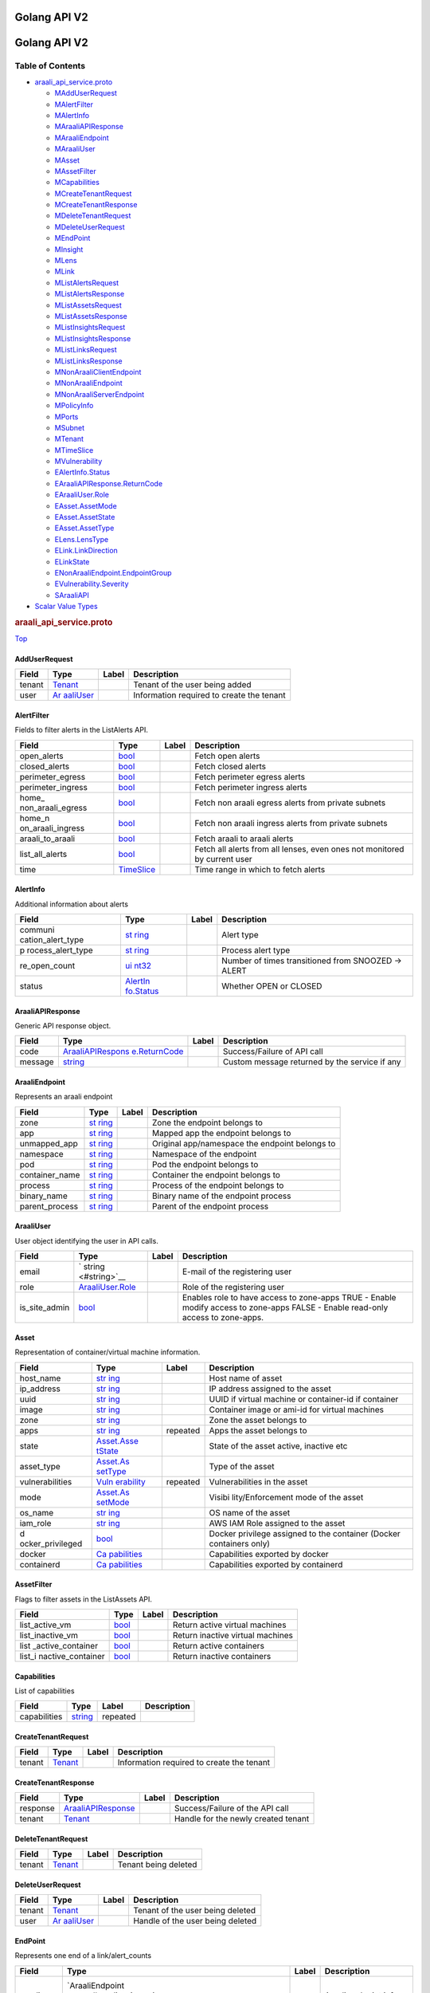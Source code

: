 Golang API V2
=============

.. _title:

Golang API V2
=============

Table of Contents
-----------------

.. container::
   :name: toc-container

   -  `araali_api_service.proto <#araali_api_service.proto>`__

      -  `MAddUserRequest <#araali_api_service.AddUserRequest>`__
      -  `MAlertFilter <#araali_api_service.AlertFilter>`__
      -  `MAlertInfo <#araali_api_service.AlertInfo>`__
      -  `MAraaliAPIResponse <#araali_api_service.AraaliAPIResponse>`__
      -  `MAraaliEndpoint <#araali_api_service.AraaliEndpoint>`__
      -  `MAraaliUser <#araali_api_service.AraaliUser>`__
      -  `MAsset <#araali_api_service.Asset>`__
      -  `MAssetFilter <#araali_api_service.AssetFilter>`__
      -  `MCapabilities <#araali_api_service.Capabilities>`__
      -  `MCreateTenantRequest <#araali_api_service.CreateTenantRequest>`__
      -  `MCreateTenantResponse <#araali_api_service.CreateTenantResponse>`__
      -  `MDeleteTenantRequest <#araali_api_service.DeleteTenantRequest>`__
      -  `MDeleteUserRequest <#araali_api_service.DeleteUserRequest>`__
      -  `MEndPoint <#araali_api_service.EndPoint>`__
      -  `MInsight <#araali_api_service.Insight>`__
      -  `MLens <#araali_api_service.Lens>`__
      -  `MLink <#araali_api_service.Link>`__
      -  `MListAlertsRequest <#araali_api_service.ListAlertsRequest>`__
      -  `MListAlertsResponse <#araali_api_service.ListAlertsResponse>`__
      -  `MListAssetsRequest <#araali_api_service.ListAssetsRequest>`__
      -  `MListAssetsResponse <#araali_api_service.ListAssetsResponse>`__
      -  `MListInsightsRequest <#araali_api_service.ListInsightsRequest>`__
      -  `MListInsightsResponse <#araali_api_service.ListInsightsResponse>`__
      -  `MListLinksRequest <#araali_api_service.ListLinksRequest>`__
      -  `MListLinksResponse <#araali_api_service.ListLinksResponse>`__
      -  `MNonAraaliClientEndpoint <#araali_api_service.NonAraaliClientEndpoint>`__
      -  `MNonAraaliEndpoint <#araali_api_service.NonAraaliEndpoint>`__
      -  `MNonAraaliServerEndpoint <#araali_api_service.NonAraaliServerEndpoint>`__
      -  `MPolicyInfo <#araali_api_service.PolicyInfo>`__
      -  `MPorts <#araali_api_service.Ports>`__
      -  `MSubnet <#araali_api_service.Subnet>`__
      -  `MTenant <#araali_api_service.Tenant>`__
      -  `MTimeSlice <#araali_api_service.TimeSlice>`__
      -  `MVulnerability <#araali_api_service.Vulnerability>`__
      -  `EAlertInfo.Status <#araali_api_service.AlertInfo.Status>`__
      -  `EAraaliAPIResponse.ReturnCode <#araali_api_service.AraaliAPIResponse.ReturnCode>`__
      -  `EAraaliUser.Role <#araali_api_service.AraaliUser.Role>`__
      -  `EAsset.AssetMode <#araali_api_service.Asset.AssetMode>`__
      -  `EAsset.AssetState <#araali_api_service.Asset.AssetState>`__
      -  `EAsset.AssetType <#araali_api_service.Asset.AssetType>`__
      -  `ELens.LensType <#araali_api_service.Lens.LensType>`__
      -  `ELink.LinkDirection <#araali_api_service.Link.LinkDirection>`__
      -  `ELinkState <#araali_api_service.LinkState>`__
      -  `ENonAraaliEndpoint.EndpointGroup <#araali_api_service.NonAraaliEndpoint.EndpointGroup>`__
      -  `EVulnerability.Severity <#araali_api_service.Vulnerability.Severity>`__
      -  `SAraaliAPI <#araali_api_service.AraaliAPI>`__

   -  `Scalar Value Types <#scalar-value-types>`__

.. container:: file-heading

   .. rubric:: araali_api_service.proto
      :name: araali_api_service.proto

   `Top <#title>`__

.. _araali_api_service.AddUserRequest:

AddUserRequest
~~~~~~~~~~~~~~

+--------+------------------------+-------+------------------------+
| Field  | Type                   | Label | Description            |
+========+========================+=======+========================+
| tenant | `Tenant <#araali_      |       | Tenant of the user     |
|        | api_service.Tenant>`__ |       | being added            |
+--------+------------------------+-------+------------------------+
| user   | `Ar                    |       | Information required   |
|        | aaliUser <#araali_api_ |       | to create the tenant   |
|        | service.AraaliUser>`__ |       |                        |
+--------+------------------------+-------+------------------------+

.. _araali_api_service.AlertFilter:

AlertFilter
~~~~~~~~~~~

Fields to filter alerts in the ListAlerts API.

+-------------------+-------------------+-------+-------------------+
| Field             | Type              | Label | Description       |
+===================+===================+=======+===================+
| open_alerts       | `bool <#bool>`__  |       | Fetch open alerts |
+-------------------+-------------------+-------+-------------------+
| closed_alerts     | `bool <#bool>`__  |       | Fetch closed      |
|                   |                   |       | alerts            |
+-------------------+-------------------+-------+-------------------+
| perimeter_egress  | `bool <#bool>`__  |       | Fetch perimeter   |
|                   |                   |       | egress alerts     |
+-------------------+-------------------+-------+-------------------+
| perimeter_ingress | `bool <#bool>`__  |       | Fetch perimeter   |
|                   |                   |       | ingress alerts    |
+-------------------+-------------------+-------+-------------------+
| home_             | `bool <#bool>`__  |       | Fetch non araali  |
| non_araali_egress |                   |       | egress alerts     |
|                   |                   |       | from private      |
|                   |                   |       | subnets           |
+-------------------+-------------------+-------+-------------------+
| home_n            | `bool <#bool>`__  |       | Fetch non araali  |
| on_araali_ingress |                   |       | ingress alerts    |
|                   |                   |       | from private      |
|                   |                   |       | subnets           |
+-------------------+-------------------+-------+-------------------+
| araali_to_araali  | `bool <#bool>`__  |       | Fetch araali to   |
|                   |                   |       | araali alerts     |
+-------------------+-------------------+-------+-------------------+
| list_all_alerts   | `bool <#bool>`__  |       | Fetch all alerts  |
|                   |                   |       | from all lenses,  |
|                   |                   |       | even ones not     |
|                   |                   |       | monitored by      |
|                   |                   |       | current user      |
+-------------------+-------------------+-------+-------------------+
| time              | `TimeSlice        |       | Time range in     |
|                   | <#araali_api_serv |       | which to fetch    |
|                   | ice.TimeSlice>`__ |       | alerts            |
+-------------------+-------------------+-------+-------------------+

.. _araali_api_service.AlertInfo:

AlertInfo
~~~~~~~~~

Additional information about alerts

+-------------------+-------------------+-------+-------------------+
| Field             | Type              | Label | Description       |
+===================+===================+=======+===================+
| communi           | `st               |       | Alert type        |
| cation_alert_type | ring <#string>`__ |       |                   |
+-------------------+-------------------+-------+-------------------+
| p                 | `st               |       | Process alert     |
| rocess_alert_type | ring <#string>`__ |       | type              |
+-------------------+-------------------+-------+-------------------+
| re_open_count     | `ui               |       | Number of times   |
|                   | nt32 <#uint32>`__ |       | transitioned from |
|                   |                   |       | SNOOZED -> ALERT  |
+-------------------+-------------------+-------+-------------------+
| status            | `AlertIn          |       | Whether OPEN or   |
|                   | fo.Status <#araal |       | CLOSED            |
|                   | i_api_service.Ale |       |                   |
|                   | rtInfo.Status>`__ |       |                   |
+-------------------+-------------------+-------+-------------------+

.. _araali_api_service.AraaliAPIResponse:

AraaliAPIResponse
~~~~~~~~~~~~~~~~~

Generic API response object.

+---------+------------------------+-------+------------------------+
| Field   | Type                   | Label | Description            |
+=========+========================+=======+========================+
| code    | `AraaliAPIRespons      |       | Success/Failure of API |
|         | e.ReturnCode <#araali_ |       | call                   |
|         | api_service.AraaliAPIR |       |                        |
|         | esponse.ReturnCode>`__ |       |                        |
+---------+------------------------+-------+------------------------+
| message | `string <#string>`__   |       | Custom message         |
|         |                        |       | returned by the        |
|         |                        |       | service if any         |
+---------+------------------------+-------+------------------------+

.. _araali_api_service.AraaliEndpoint:

AraaliEndpoint
~~~~~~~~~~~~~~

Represents an araali endpoint

+----------------+-------------------+-------+-------------------+
| Field          | Type              | Label | Description       |
+================+===================+=======+===================+
| zone           | `st               |       | Zone the endpoint |
|                | ring <#string>`__ |       | belongs to        |
+----------------+-------------------+-------+-------------------+
| app            | `st               |       | Mapped app the    |
|                | ring <#string>`__ |       | endpoint belongs  |
|                |                   |       | to                |
+----------------+-------------------+-------+-------------------+
| unmapped_app   | `st               |       | Original          |
|                | ring <#string>`__ |       | app/namespace the |
|                |                   |       | endpoint belongs  |
|                |                   |       | to                |
+----------------+-------------------+-------+-------------------+
| namespace      | `st               |       | Namespace of the  |
|                | ring <#string>`__ |       | endpoint          |
+----------------+-------------------+-------+-------------------+
| pod            | `st               |       | Pod the endpoint  |
|                | ring <#string>`__ |       | belongs to        |
+----------------+-------------------+-------+-------------------+
| container_name | `st               |       | Container the     |
|                | ring <#string>`__ |       | endpoint belongs  |
|                |                   |       | to                |
+----------------+-------------------+-------+-------------------+
| process        | `st               |       | Process of the    |
|                | ring <#string>`__ |       | endpoint belongs  |
|                |                   |       | to                |
+----------------+-------------------+-------+-------------------+
| binary_name    | `st               |       | Binary name of    |
|                | ring <#string>`__ |       | the endpoint      |
|                |                   |       | process           |
+----------------+-------------------+-------+-------------------+
| parent_process | `st               |       | Parent of the     |
|                | ring <#string>`__ |       | endpoint process  |
+----------------+-------------------+-------+-------------------+

.. _araali_api_service.AraaliUser:

AraaliUser
~~~~~~~~~~

User object identifying the user in API calls.

+---------------+---------------------+-------+---------------------+
| Field         | Type                | Label | Description         |
+===============+=====================+=======+=====================+
| email         | `                   |       | E-mail of the       |
|               | string <#string>`__ |       | registering user    |
+---------------+---------------------+-------+---------------------+
| role          | `AraaliUser.Role <# |       | Role of the         |
|               | araali_api_service. |       | registering user    |
|               | AraaliUser.Role>`__ |       |                     |
+---------------+---------------------+-------+---------------------+
| is_site_admin | `bool <#bool>`__    |       | Enables role to     |
|               |                     |       | have access to      |
|               |                     |       | zone-apps TRUE -    |
|               |                     |       | Enable modify       |
|               |                     |       | access to zone-apps |
|               |                     |       | FALSE - Enable      |
|               |                     |       | read-only access to |
|               |                     |       | zone-apps.          |
+---------------+---------------------+-------+---------------------+

.. _araali_api_service.Asset:

Asset
~~~~~

Representation of container/virtual machine information.

+------------------+------------------+----------+------------------+
| Field            | Type             | Label    | Description      |
+==================+==================+==========+==================+
| host_name        | `str             |          | Host name of     |
|                  | ing <#string>`__ |          | asset            |
+------------------+------------------+----------+------------------+
| ip_address       | `str             |          | IP address       |
|                  | ing <#string>`__ |          | assigned to the  |
|                  |                  |          | asset            |
+------------------+------------------+----------+------------------+
| uuid             | `str             |          | UUID if virtual  |
|                  | ing <#string>`__ |          | machine or       |
|                  |                  |          | container-id if  |
|                  |                  |          | container        |
+------------------+------------------+----------+------------------+
| image            | `str             |          | Container image  |
|                  | ing <#string>`__ |          | or ami-id for    |
|                  |                  |          | virtual machines |
+------------------+------------------+----------+------------------+
| zone             | `str             |          | Zone the asset   |
|                  | ing <#string>`__ |          | belongs to       |
+------------------+------------------+----------+------------------+
| apps             | `str             | repeated | Apps the asset   |
|                  | ing <#string>`__ |          | belongs to       |
+------------------+------------------+----------+------------------+
| state            | `Asset.Asse      |          | State of the     |
|                  | tState <#araali_ |          | asset active,    |
|                  | api_service.Asse |          | inactive etc     |
|                  | t.AssetState>`__ |          |                  |
+------------------+------------------+----------+------------------+
| asset_type       | `Asset.As        |          | Type of the      |
|                  | setType <#araali |          | asset            |
|                  | _api_service.Ass |          |                  |
|                  | et.AssetType>`__ |          |                  |
+------------------+------------------+----------+------------------+
| vulnerabilities  | `Vuln            | repeated | Vulnerabilities  |
|                  | erability <#araa |          | in the asset     |
|                  | li_api_service.V |          |                  |
|                  | ulnerability>`__ |          |                  |
+------------------+------------------+----------+------------------+
| mode             | `Asset.As        |          | Visibi           |
|                  | setMode <#araali |          | lity/Enforcement |
|                  | _api_service.Ass |          | mode of the      |
|                  | et.AssetMode>`__ |          | asset            |
+------------------+------------------+----------+------------------+
| os_name          | `str             |          | OS name of the   |
|                  | ing <#string>`__ |          | asset            |
+------------------+------------------+----------+------------------+
| iam_role         | `str             |          | AWS IAM Role     |
|                  | ing <#string>`__ |          | assigned to the  |
|                  |                  |          | asset            |
+------------------+------------------+----------+------------------+
| d                | `bool <#bool>`__ |          | Docker privilege |
| ocker_privileged |                  |          | assigned to the  |
|                  |                  |          | container        |
|                  |                  |          | (Docker          |
|                  |                  |          | containers only) |
+------------------+------------------+----------+------------------+
| docker           | `Ca              |          | Capabilities     |
|                  | pabilities <#ara |          | exported by      |
|                  | ali_api_service. |          | docker           |
|                  | Capabilities>`__ |          |                  |
+------------------+------------------+----------+------------------+
| containerd       | `Ca              |          | Capabilities     |
|                  | pabilities <#ara |          | exported by      |
|                  | ali_api_service. |          | containerd       |
|                  | Capabilities>`__ |          |                  |
+------------------+------------------+----------+------------------+

.. _araali_api_service.AssetFilter:

AssetFilter
~~~~~~~~~~~

Flags to filter assets in the ListAssets API.

+-------------------+------------------+-------+-------------------+
| Field             | Type             | Label | Description       |
+===================+==================+=======+===================+
| list_active_vm    | `bool <#bool>`__ |       | Return active     |
|                   |                  |       | virtual machines  |
+-------------------+------------------+-------+-------------------+
| list_inactive_vm  | `bool <#bool>`__ |       | Return inactive   |
|                   |                  |       | virtual machines  |
+-------------------+------------------+-------+-------------------+
| list              | `bool <#bool>`__ |       | Return active     |
| _active_container |                  |       | containers        |
+-------------------+------------------+-------+-------------------+
| list_i            | `bool <#bool>`__ |       | Return inactive   |
| nactive_container |                  |       | containers        |
+-------------------+------------------+-------+-------------------+

.. _araali_api_service.Capabilities:

Capabilities
~~~~~~~~~~~~

List of capabilities

============ ==================== ======== ===========
Field        Type                 Label    Description
============ ==================== ======== ===========
capabilities `string <#string>`__ repeated 
============ ==================== ======== ===========

.. _araali_api_service.CreateTenantRequest:

CreateTenantRequest
~~~~~~~~~~~~~~~~~~~

+--------+------------------------+-------+------------------------+
| Field  | Type                   | Label | Description            |
+========+========================+=======+========================+
| tenant | `Tenant <#araali_      |       | Information required   |
|        | api_service.Tenant>`__ |       | to create the tenant   |
+--------+------------------------+-------+------------------------+

.. _araali_api_service.CreateTenantResponse:

CreateTenantResponse
~~~~~~~~~~~~~~~~~~~~

+----------+-----------------------+-------+-----------------------+
| Field    | Type                  | Label | Description           |
+==========+=======================+=======+=======================+
| response | `AraaliAPIResponse    |       | Success/Failure of    |
|          | <#araali_api_service. |       | the API call          |
|          | AraaliAPIResponse>`__ |       |                       |
+----------+-----------------------+-------+-----------------------+
| tenant   | `Tenant <#araali_a    |       | Handle for the newly  |
|          | pi_service.Tenant>`__ |       | created tenant        |
+----------+-----------------------+-------+-----------------------+

.. _araali_api_service.DeleteTenantRequest:

DeleteTenantRequest
~~~~~~~~~~~~~~~~~~~

+--------+-----------------------------------------+-------+----------------------+
| Field  | Type                                    | Label | Description          |
+========+=========================================+=======+======================+
| tenant | `Tenant <#araali_api_service.Tenant>`__ |       | Tenant being deleted |
+--------+-----------------------------------------+-------+----------------------+

.. _araali_api_service.DeleteUserRequest:

DeleteUserRequest
~~~~~~~~~~~~~~~~~

+--------+------------------------+-------+------------------------+
| Field  | Type                   | Label | Description            |
+========+========================+=======+========================+
| tenant | `Tenant <#araali_      |       | Tenant of the user     |
|        | api_service.Tenant>`__ |       | being deleted          |
+--------+------------------------+-------+------------------------+
| user   | `Ar                    |       | Handle of the user     |
|        | aaliUser <#araali_api_ |       | being deleted          |
|        | service.AraaliUser>`__ |       |                        |
+--------+------------------------+-------+------------------------+

.. _araali_api_service.EndPoint:

EndPoint
~~~~~~~~

Represents one end of a link/alert_counts

+------------+----------------------+-------+----------------------+
| Field      | Type                 | Label | Description          |
+============+======================+=======+======================+
| araali     | `AraaliEndpoint      |       | Araali endpoint info |
|            |  <#araali_api_servic |       |                      |
|            | e.AraaliEndpoint>`__ |       |                      |
+------------+----------------------+-------+----------------------+
| non_araali | `                    |       | Non-Araali endpoint  |
|            | NonAraaliEndpoint <# |       | info                 |
|            | araali_api_service.N |       |                      |
|            | onAraaliEndpoint>`__ |       |                      |
+------------+----------------------+-------+----------------------+

.. _araali_api_service.Insight:

Insight
~~~~~~~

Instance of the insight Representation

+--------+-----------------------+----------+-----------------------+
| Field  | Type                  | Label    | Description           |
+========+=======================+==========+=======================+
| reason | `string <#string>`__  |          | The kind of insight   |
|        |                       |          | captured              |
+--------+-----------------------+----------+-----------------------+
| url    | `string <#string>`__  |          | The URL to view the   |
|        |                       |          | insights              |
+--------+-----------------------+----------+-----------------------+
| count  | `uint32 <#uint32>`__  |          | Number of insights    |
+--------+-----------------------+----------+-----------------------+
| lens   | `Lens <#araali        | repeated | The zone/app the      |
|        | _api_service.Lens>`__ |          | insights belong to    |
+--------+-----------------------+----------+-----------------------+

.. _araali_api_service.Lens:

Lens
~~~~

Drilled down entity/lens

+----------------+-------------------+-------+-------------------+
| Field          | Type              | Label | Description       |
+================+===================+=======+===================+
| type           | `L                |       | Lens type         |
|                | ens.LensType <#ar |       |                   |
|                | aali_api_service. |       |                   |
|                | Lens.LensType>`__ |       |                   |
+----------------+-------------------+-------+-------------------+
| zone           | `st               |       | Zone of the lens  |
|                | ring <#string>`__ |       |                   |
+----------------+-------------------+-------+-------------------+
| app            | `st               |       | App lens          |
|                | ring <#string>`__ |       |                   |
+----------------+-------------------+-------+-------------------+
| pod            | `st               |       | Pod of the lens   |
|                | ring <#string>`__ |       |                   |
+----------------+-------------------+-------+-------------------+
| container_name | `st               |       | Container of the  |
|                | ring <#string>`__ |       | lens              |
+----------------+-------------------+-------+-------------------+
| process        | `st               |       | Process of the    |
|                | ring <#string>`__ |       | lens              |
+----------------+-------------------+-------+-------------------+
| parent_process | `st               |       | Parent process of |
|                | ring <#string>`__ |       | the lens          |
+----------------+-------------------+-------+-------------------+
| binary_name    | `st               |       | Binary name of    |
|                | ring <#string>`__ |       | the lens          |
+----------------+-------------------+-------+-------------------+
| service        | `st               |       | Service lens      |
|                | ring <#string>`__ |       |                   |
+----------------+-------------------+-------+-------------------+

.. _araali_api_service.Link:

Link
~~~~

Represents an alert or policy link

+-------------+----------------------+-------+----------------------+
| Field       | Type                 | Label | Description          |
+=============+======================+=======+======================+
| client      | `En                  |       | Client endpoint      |
|             | dPoint <#araali_api_ |       |                      |
|             | service.EndPoint>`__ |       |                      |
+-------------+----------------------+-------+----------------------+
| server      | `En                  |       | Server endpoint      |
|             | dPoint <#araali_api_ |       |                      |
|             | service.EndPoint>`__ |       |                      |
+-------------+----------------------+-------+----------------------+
| direction   | `Li                  |       | Direction of         |
|             | nk.LinkDirection <#a |       | client-server link   |
|             | raali_api_service.Li |       |                      |
|             | nk.LinkDirection>`__ |       |                      |
+-------------+----------------------+-------+----------------------+
| timestamp   | `google.protobuf.T   |       | Timestamp when link  |
|             | imestamp <#google.pr |       | was discovered       |
|             | otobuf.Timestamp>`__ |       |                      |
+-------------+----------------------+-------+----------------------+
| unique_id   | `string <#string>`__ |       | Unique handle to the |
|             |                      |       | link                 |
+-------------+----------------------+-------+----------------------+
| state       | `Link                |       | State of the link    |
|             | State <#araali_api_s |       | alert,               |
|             | ervice.LinkState>`__ |       | active/snoozed etc   |
+-------------+----------------------+-------+----------------------+
| ports       | `Ports <#araali_a    |       | Aggregated           |
|             | pi_service.Ports>`__ |       | active/inactive      |
|             |                      |       | ports                |
+-------------+----------------------+-------+----------------------+
| alert_info  | `Aler                |       | Additional           |
|             | tInfo <#araali_api_s |       | information for      |
|             | ervice.AlertInfo>`__ |       | alerts               |
+-------------+----------------------+-------+----------------------+
| policy_info | `Policy              |       | Additional           |
|             | Info <#araali_api_se |       | information for      |
|             | rvice.PolicyInfo>`__ |       | policy links         |
+-------------+----------------------+-------+----------------------+

.. _araali_api_service.ListAlertsRequest:

ListAlertsRequest
~~~~~~~~~~~~~~~~~

Request for alerts received by tenant

+--------------+---------------------+-------+---------------------+
| Field        | Type                | Label | Description         |
+==============+=====================+=======+=====================+
| tenant       | `                   |       | Handle to tenant    |
|              | Tenant <#araali_api |       |                     |
|              | _service.Tenant>`__ |       |                     |
+--------------+---------------------+-------+---------------------+
| filter       | `AlertFilte         |       | Filter responses    |
|              | r <#araali_api_serv |       |                     |
|              | ice.AlertFilter>`__ |       |                     |
+--------------+---------------------+-------+---------------------+
| count        | `int32 <#int32>`__  |       | Number of alerts to |
|              |                     |       | be returned each    |
|              |                     |       | API call            |
+--------------+---------------------+-------+---------------------+
| paging_token | `                   |       | Token to be sent in |
|              | string <#string>`__ |       | the next API call   |
|              |                     |       | to retrieve the     |
|              |                     |       | next set of alerts  |
|              |                     |       | (paging)            |
+--------------+---------------------+-------+---------------------+

.. _araali_api_service.ListAlertsResponse:

ListAlertsResponse
~~~~~~~~~~~~~~~~~~

+--------------+--------------------+----------+--------------------+
| Field        | Type               | Label    | Description        |
+==============+====================+==========+====================+
| response     | `Araali            |          | ListAsset API call |
|              | APIResponse <#araa |          | response           |
|              | li_api_service.Ara |          |                    |
|              | aliAPIResponse>`__ |          |                    |
+--------------+--------------------+----------+--------------------+
| links        | `Link <#araali_ap  | repeated | List of alerts     |
|              | i_service.Link>`__ |          |                    |
+--------------+--------------------+----------+--------------------+
| paging_token | `s                 |          | Token to be passed |
|              | tring <#string>`__ |          | to the next API    |
|              |                    |          | call (indicating   |
|              |                    |          | there are more     |
|              |                    |          | alerts to be       |
|              |                    |          | retrieved)         |
+--------------+--------------------+----------+--------------------+

.. _araali_api_service.ListAssetsRequest:

ListAssetsRequest
~~~~~~~~~~~~~~~~~

Request for the list of assets (virtual machines/containers) in a
tenant.

+--------+------------------------+-------+------------------------+
| Field  | Type                   | Label | Description            |
+========+========================+=======+========================+
| tenant | `Tenant <#araali_      |       | Handle of the tenant   |
|        | api_service.Tenant>`__ |       |                        |
+--------+------------------------+-------+------------------------+
| zone   | `string <#string>`__   |       | Zone from which to     |
|        |                        |       | return assets          |
+--------+------------------------+-------+------------------------+
| app    | `string <#string>`__   |       | App/Namespace from     |
|        |                        |       | which to return assets |
+--------+------------------------+-------+------------------------+
| time   | `                      |       | Start/End time range   |
|        | TimeSlice <#araali_api |       | from which to return   |
|        | _service.TimeSlice>`__ |       | assets                 |
+--------+------------------------+-------+------------------------+
| filter | `Asse                  |       | Filter assets based on |
|        | tFilter <#araali_api_s |       | type and               |
|        | ervice.AssetFilter>`__ |       | active/inactive        |
+--------+------------------------+-------+------------------------+

.. _araali_api_service.ListAssetsResponse:

ListAssetsResponse
~~~~~~~~~~~~~~~~~~

+----------+----------------------+----------+----------------------+
| Field    | Type                 | Label    | Description          |
+==========+======================+==========+======================+
| response | `                    |          | ListAsset API call   |
|          | AraaliAPIResponse <# |          | response             |
|          | araali_api_service.A |          |                      |
|          | raaliAPIResponse>`__ |          |                      |
+----------+----------------------+----------+----------------------+
| assets   | `Asset <#araali_a    | repeated | List of assets       |
|          | pi_service.Asset>`__ |          |                      |
+----------+----------------------+----------+----------------------+

.. _araali_api_service.ListInsightsRequest:

ListInsightsRequest
~~~~~~~~~~~~~~~~~~~

+--------+------------------------+-------+------------------------+
| Field  | Type                   | Label | Description            |
+========+========================+=======+========================+
| tenant | `Tenant <#araali_      |       | Handle of tenant       |
|        | api_service.Tenant>`__ |       |                        |
+--------+------------------------+-------+------------------------+
| zone   | `string <#string>`__   |       | Zone where insights    |
|        |                        |       | are requested          |
+--------+------------------------+-------+------------------------+

.. _araali_api_service.ListInsightsResponse:

ListInsightsResponse
~~~~~~~~~~~~~~~~~~~~

+----------+----------------------+----------+----------------------+
| Field    | Type                 | Label    | Description          |
+==========+======================+==========+======================+
| response | `                    |          | ListInsights API     |
|          | AraaliAPIResponse <# |          | call response        |
|          | araali_api_service.A |          |                      |
|          | raaliAPIResponse>`__ |          |                      |
+----------+----------------------+----------+----------------------+
| insights | `                    | repeated | List of insights     |
|          | Insight <#araali_api |          |                      |
|          | _service.Insight>`__ |          |                      |
+----------+----------------------+----------+----------------------+

.. _araali_api_service.ListLinksRequest:

ListLinksRequest
~~~~~~~~~~~~~~~~

+---------+------------------------+-------+------------------------+
| Field   | Type                   | Label | Description            |
+=========+========================+=======+========================+
| tenant  | `Tenant <#araali_      |       | Handle for the tenant  |
|         | api_service.Tenant>`__ |       |                        |
+---------+------------------------+-------+------------------------+
| zone    | `string <#string>`__   |       | Zone for the request   |
+---------+------------------------+-------+------------------------+
| app     | `string <#string>`__   |       | App for the request    |
+---------+------------------------+-------+------------------------+
| service | `string <#string>`__   |       | Required when zone and |
|         |                        |       | app are not specified. |
|         |                        |       | Must be in form of     |
|         |                        |       | ip:port or fqdn:port   |
+---------+------------------------+-------+------------------------+
| time    | `                      |       | Time range for the     |
|         | TimeSlice <#araali_api |       | list links request     |
|         | _service.TimeSlice>`__ |       |                        |
+---------+------------------------+-------+------------------------+

.. _araali_api_service.ListLinksResponse:

ListLinksResponse
~~~~~~~~~~~~~~~~~

+----------+----------------------+----------+----------------------+
| Field    | Type                 | Label    | Description          |
+==========+======================+==========+======================+
| response | `                    |          | ListLinks API call   |
|          | AraaliAPIResponse <# |          | response             |
|          | araali_api_service.A |          |                      |
|          | raaliAPIResponse>`__ |          |                      |
+----------+----------------------+----------+----------------------+
| links    | `Link <#araali_      | repeated | List of links        |
|          | api_service.Link>`__ |          |                      |
+----------+----------------------+----------+----------------------+

.. _araali_api_service.NonAraaliClientEndpoint:

NonAraaliClientEndpoint
~~~~~~~~~~~~~~~~~~~~~~~

Represents a non araali client endpoint

====== ======================================= ===== =============
Field  Type                                    Label Description
====== ======================================= ===== =============
subnet `Subnet <#araali_api_service.Subnet>`__       Client subnet
====== ======================================= ===== =============

.. _araali_api_service.NonAraaliEndpoint:

NonAraaliEndpoint
~~~~~~~~~~~~~~~~~

Represents a non araali endpoint

+----------------+-------------------+-------+-------------------+
| Field          | Type              | Label | Description       |
+================+===================+=======+===================+
| client         | `NonA             |       | Non araali client |
|                | raaliClientEndpoi |       |                   |
|                | nt <#araali_api_s |       |                   |
|                | ervice.NonAraaliC |       |                   |
|                | lientEndpoint>`__ |       |                   |
+----------------+-------------------+-------+-------------------+
| server         | `NonA             |       | Non araali server |
|                | raaliServerEndpoi |       |                   |
|                | nt <#araali_api_s |       |                   |
|                | ervice.NonAraaliS |       |                   |
|                | erverEndpoint>`__ |       |                   |
+----------------+-------------------+-------+-------------------+
| endpoint_group | `Non              |       | WORLD if public   |
|                | AraaliEndpoint.En |       | subnet. HOME if   |
|                | dpointGroup <#ara |       | private subnet.   |
|                | ali_api_service.N |       |                   |
|                | onAraaliEndpoint. |       |                   |
|                | EndpointGroup>`__ |       |                   |
+----------------+-------------------+-------+-------------------+
| organization   | `st               |       | Autonomous System |
|                | ring <#string>`__ |       | Organization of   |
|                |                   |       | the IP address if |
|                |                   |       | available         |
+----------------+-------------------+-------+-------------------+

.. _araali_api_service.NonAraaliServerEndpoint:

NonAraaliServerEndpoint
~~~~~~~~~~~~~~~~~~~~~~~

Represents a non araali server endpoint

+-------------+----------------------+-------+----------------------+
| Field       | Type                 | Label | Description          |
+=============+======================+=======+======================+
| dns_pattern | `string <#string>`__ |       | DNS/FQDN of endpoint |
+-------------+----------------------+-------+----------------------+
| subnet      | `Subnet <#araali_ap  |       | Server subnet        |
|             | i_service.Subnet>`__ |       |                      |
+-------------+----------------------+-------+----------------------+
| dst_port    | `uint32 <#uint32>`__ |       | Service destination  |
|             |                      |       | port                 |
+-------------+----------------------+-------+----------------------+

.. _araali_api_service.PolicyInfo:

PolicyInfo
~~~~~~~~~~

Additional information about policy

+-------------------+-------------------+-------+-------------------+
| Field             | Type              | Label | Description       |
+===================+===================+=======+===================+
| template_name     | `st               |       | Template name     |
|                   | ring <#string>`__ |       | used to validate  |
|                   |                   |       | the link          |
+-------------------+-------------------+-------+-------------------+
| template_user     | `st               |       | User who created  |
|                   | ring <#string>`__ |       | the template to   |
|                   |                   |       | validate the link |
+-------------------+-------------------+-------+-------------------+
| p                 | `st               |       | Reason for        |
| olicy_skip_reason | ring <#string>`__ |       | skipping policy   |
|                   |                   |       | evaluation at     |
|                   |                   |       | agents when       |
|                   |                   |       | enforced          |
+-------------------+-------------------+-------+-------------------+

.. _araali_api_service.Ports:

Ports
~~~~~

+----------------+------------------+----------+------------------+
| Field          | Type             | Label    | Description      |
+================+==================+==========+==================+
| active_ports   | `uin             | repeated | Active           |
|                | t32 <#uint32>`__ |          | aggregated ports |
|                |                  |          | in the link      |
+----------------+------------------+----------+------------------+
| inactive_ports | `uin             | repeated | Inactive         |
|                | t32 <#uint32>`__ |          | aggregated ports |
|                |                  |          | in the link      |
+----------------+------------------+----------+------------------+

.. _araali_api_service.Subnet:

Subnet
~~~~~~

Represents the subnet/mask

======== ==================== ===== ==============
Field    Type                 Label Description
======== ==================== ===== ==============
subnet   `string <#string>`__       Client subnet
net_mask `uint32 <#uint32>`__       Client netmask
======== ==================== ===== ==============

.. _araali_api_service.Tenant:

Tenant
~~~~~~

Tenant object identifying the tenant in API calls.

+-------------+----------------------+-------+----------------------+
| Field       | Type                 | Label | Description          |
+=============+======================+=======+======================+
| id          | `string <#string>`__ |       | Id of the tenant     |
+-------------+----------------------+-------+----------------------+
| admin_email | `string <#string>`__ |       | Admin e-mail of the  |
|             |                      |       | tenant. Also adds an |
|             |                      |       | ADMIN role user in   |
|             |                      |       | this tenant.         |
+-------------+----------------------+-------+----------------------+

.. _araali_api_service.TimeSlice:

TimeSlice
~~~~~~~~~

Object for specifying start and end time in varous API calls.

+------------+----------------------+-------+----------------------+
| Field      | Type                 | Label | Description          |
+============+======================+=======+======================+
| start_time | `google.protobuf.T   |       | Start time to fetch  |
|            | imestamp <#google.pr |       | from. Specify 0 to   |
|            | otobuf.Timestamp>`__ |       | indicate beginning   |
|            |                      |       | of time              |
+------------+----------------------+-------+----------------------+
| end_time   | `google.protobuf.T   |       | End time to fetch up |
|            | imestamp <#google.pr |       | to                   |
|            | otobuf.Timestamp>`__ |       |                      |
+------------+----------------------+-------+----------------------+

.. _araali_api_service.Vulnerability:

Vulnerability
~~~~~~~~~~~~~

Captures an instance of vulnerability package name, cve info etc

+--------------+--------------------+----------+--------------------+
| Field        | Type               | Label    | Description        |
+==============+====================+==========+====================+
| package_name | `s                 |          | Package name with  |
|              | tring <#string>`__ |          | the vulnerability  |
+--------------+--------------------+----------+--------------------+
| cve_id       | `s                 | repeated | CVE id of the      |
|              | tring <#string>`__ |          | vulnerability      |
+--------------+--------------------+----------+--------------------+
| severity     | `Vulnerability.Se  |          | Severity of the    |
|              | verity <#araali_ap |          | vulnerability      |
|              | i_service.Vulnerab |          |                    |
|              | ility.Severity>`__ |          |                    |
+--------------+--------------------+----------+--------------------+

.. _araali_api_service.AlertInfo.Status:

AlertInfo.Status
~~~~~~~~~~~~~~~~

============== ====== ===========
Name           Number Description
============== ====== ===========
UNKNOWN_STATUS 0      
OPEN           1      
CLOSED         2      
============== ====== ===========

.. _araali_api_service.AraaliAPIResponse.ReturnCode:

AraaliAPIResponse.ReturnCode
~~~~~~~~~~~~~~~~~~~~~~~~~~~~

Return status codes for the Araali APIs

======= ====== ====================================
Name    Number Description
======= ====== ====================================
SUCCESS 0      API call succeeded
FAILURE 1      API call failed
UNKNOWN 2      Status unknown (Should never happen)
======= ====== ====================================

.. _araali_api_service.AraaliUser.Role:

AraaliUser.Role
~~~~~~~~~~~~~~~

Enum for specifying the role of a user

===== ====== ==========================================
Name  Number Description
===== ====== ==========================================
ADMIN 0      Enables user to create, modify other users
USER  1      Set if the user is not an administrator
===== ====== ==========================================

.. _araali_api_service.Asset.AssetMode:

Asset.AssetMode
~~~~~~~~~~~~~~~

Mode the asset is in

TAP - Tap's into telemetry to discover policies (no enforcement).

INLINE - Firewall embedded inline to enforce policies if needed
(enforcement).

=========================== ====== ================================
Name                        Number Description
=========================== ====== ================================
TAP                         0      No enforcement/visibility mode
INLINE                      1      Inline enforcement mode
TRANSITIONING_TAP_TO_INLINE 2      Transitioning from TAP to INLINE
TRANSITIONING_INLINE_TO_TAP 3      Transitioning from INLINE to TAP
=========================== ====== ================================

.. _araali_api_service.Asset.AssetState:

Asset.AssetState
~~~~~~~~~~~~~~~~

State of the asset

======== ====== ======================
Name     Number Description
======== ====== ======================
DELETED  0      Asset has been deleted
ACTIVE   1      Asset is active
INACTIVE 2      Asset is inactive
======== ====== ======================

.. _araali_api_service.Asset.AssetType:

Asset.AssetType
~~~~~~~~~~~~~~~

Type of the asset

=============== ====== ====================
Name            Number Description
=============== ====== ====================
UNKNOWN_ASSET   0      Unknown asset type
VIRTUAL_MACHINE 1      Virtual Machine type
CONTAINER       2      Container type
=============== ====== ====================

.. _araali_api_service.Lens.LensType:

Lens.LensType
~~~~~~~~~~~~~

Type of lens

============ ====== ===============
Name         Number Description
============ ====== ===============
UNKNOWN_LENS 0      Unspecified
ZONE_APP     1      Zone/App level
SERVICE      2      Service level
ZONE         3      Zone level
PROCESS      4      Process level
CONTAINER    5      Container level
TENANT       6      Tenant level
============ ====== ===============

.. _araali_api_service.Link.LinkDirection:

Link.LinkDirection
~~~~~~~~~~~~~~~~~~

Direction of the link araali-araali, araali-ingress etc

+--------------------+--------+-------------------------------------------------+
| Name               | Number | Description                                     |
+====================+========+=================================================+
| UNKNOWN_DIRECTION  | 0      | Unknown                                         |
+--------------------+--------+-------------------------------------------------+
| NON_ARAALI_INGRESS | 1      | Ingress from an unprotected non-araali endpoint |
+--------------------+--------+-------------------------------------------------+
| ARAALI_INGRESS     | 2      | Ingress from an araali protected endpoint       |
+--------------------+--------+-------------------------------------------------+
| NON_ARAALI_EGRESS  | 3      | Egress to an unprotected non-araali endpoint    |
+--------------------+--------+-------------------------------------------------+
| ARAALI_EGRESS      | 4      | Egress to an araali protected endpoint          |
+--------------------+--------+-------------------------------------------------+
| INTERNAL           | 5      | Link between two araali endpoints within an app |
+--------------------+--------+-------------------------------------------------+

.. _araali_api_service.LinkState:

LinkState
~~~~~~~~~

Type of a link Alert or PolicyInfo

============== ====== ==============================================
Name           Number Description
============== ====== ==============================================
BASELINE_ALERT 0      Alert
DEFINED_POLICY 1      Currently active policy
SNOOZED_POLICY 2      Policy that was discovered but removed/snoozed
DENIED_POLICY  3      Deny policy
============== ====== ==============================================

.. _araali_api_service.NonAraaliEndpoint.EndpointGroup:

NonAraaliEndpoint.EndpointGroup
~~~~~~~~~~~~~~~~~~~~~~~~~~~~~~~

============= ====== ===========
Name          Number Description
============= ====== ===========
UNKNOWN_GROUP 0      
WORLD         1      
HOME          2      
============= ====== ===========

.. _araali_api_service.Vulnerability.Severity:

Vulnerability.Severity
~~~~~~~~~~~~~~~~~~~~~~

======== ====== =================
Name     Number Description
======== ====== =================
NONE     0      No severity
LOW      1      Low severity
MEDIUM   2      Medium severity
HIGH     3      High severity
CRITICAL 4      Critical severity
======== ====== =================

.. _araali_api_service.AraaliAPI:

AraaliAPI
~~~~~~~~~

+--------------+----------------+----------------+----------------+
| Method Name  | Request Type   | Response Type  | Description    |
+==============+================+================+================+
| createTenant | `CreateTe      | `CreateTena    | Add a tenant   |
|              | nantRequest <# | ntResponse <#a |                |
|              | araali_api_ser | raali_api_serv |                |
|              | vice.CreateTen | ice.CreateTena |                |
|              | antRequest>`__ | ntResponse>`__ |                |
+--------------+----------------+----------------+----------------+
| deleteTenant | `DeleteTe      | `Araa          | Delete a       |
|              | nantRequest <# | liAPIResponse  | tenant         |
|              | araali_api_ser | <#araali_api_s |                |
|              | vice.DeleteTen | ervice.AraaliA |                |
|              | antRequest>`__ | PIResponse>`__ |                |
+--------------+----------------+----------------+----------------+
| addUser      | `AddUserReque  | `Araa          | Add a user     |
|              | st <#araali_ap | liAPIResponse  |                |
|              | i_service.AddU | <#araali_api_s |                |
|              | serRequest>`__ | ervice.AraaliA |                |
|              |                | PIResponse>`__ |                |
+--------------+----------------+----------------+----------------+
| deleteUser   | `Dele          | `Araa          | Delete a user  |
|              | teUserRequest  | liAPIResponse  |                |
|              | <#araali_api_s | <#araali_api_s |                |
|              | ervice.DeleteU | ervice.AraaliA |                |
|              | serRequest>`__ | PIResponse>`__ |                |
+--------------+----------------+----------------+----------------+
| listAssets   | `List          | `ListAs        | Get assets     |
|              | AssetsRequest  | setsResponse < |                |
|              | <#araali_api_s | #araali_api_se |                |
|              | ervice.ListAss | rvice.ListAsse |                |
|              | etsRequest>`__ | tsResponse>`__ |                |
+--------------+----------------+----------------+----------------+
| listAlerts   | `List          | `ListAl        | Get alerts     |
|              | AlertsRequest  | ertsResponse < |                |
|              | <#araali_api_s | #araali_api_se |                |
|              | ervice.ListAle | rvice.ListAler |                |
|              | rtsRequest>`__ | tsResponse>`__ |                |
+--------------+----------------+----------------+----------------+
| listLinks    | `Li            | `List          | Get links      |
|              | stLinksRequest | LinksResponse  | within a       |
|              |  <#araali_api_ | <#araali_api_s | zone/app       |
|              | service.ListLi | ervice.ListLin |                |
|              | nksRequest>`__ | ksResponse>`__ |                |
+--------------+----------------+----------------+----------------+
| listInsights | `ListInsi      | `ListInsigh    | Get tenant     |
|              | ghtsRequest <# | tsResponse <#a | wide insights  |
|              | araali_api_ser | raali_api_serv |                |
|              | vice.ListInsig | ice.ListInsigh |                |
|              | htsRequest>`__ | tsResponse>`__ |                |
+--------------+----------------+----------------+----------------+

Scalar Value Types
------------------

+-------+-------+-------+-------+-------+-------+-------+-------+-------+
| .     | Notes | C++   | Java  | P     | Go    | C#    | PHP   | Ruby  |
| proto |       |       |       | ython |       |       |       |       |
| Type  |       |       |       |       |       |       |       |       |
+=======+=======+=======+=======+=======+=======+=======+=======+=======+
| d     |       | d     | d     | float | fl    | d     | float | Float |
| ouble |       | ouble | ouble |       | oat64 | ouble |       |       |
+-------+-------+-------+-------+-------+-------+-------+-------+-------+
| float |       | float | float | float | fl    | float | float | Float |
|       |       |       |       |       | oat32 |       |       |       |
+-------+-------+-------+-------+-------+-------+-------+-------+-------+
| int32 | Uses  | int32 | int   | int   | int32 | int   | in    | B     |
|       | varia |       |       |       |       |       | teger | ignum |
|       | ble-l |       |       |       |       |       |       | or    |
|       | ength |       |       |       |       |       |       | F     |
|       | enco  |       |       |       |       |       |       | ixnum |
|       | ding. |       |       |       |       |       |       | (as   |
|       | I     |       |       |       |       |       |       | requ  |
|       | neffi |       |       |       |       |       |       | ired) |
|       | cient |       |       |       |       |       |       |       |
|       | for   |       |       |       |       |       |       |       |
|       | enc   |       |       |       |       |       |       |       |
|       | oding |       |       |       |       |       |       |       |
|       | neg   |       |       |       |       |       |       |       |
|       | ative |       |       |       |       |       |       |       |
|       | nu    |       |       |       |       |       |       |       |
|       | mbers |       |       |       |       |       |       |       |
|       | – if  |       |       |       |       |       |       |       |
|       | your  |       |       |       |       |       |       |       |
|       | field |       |       |       |       |       |       |       |
|       | is    |       |       |       |       |       |       |       |
|       | l     |       |       |       |       |       |       |       |
|       | ikely |       |       |       |       |       |       |       |
|       | to    |       |       |       |       |       |       |       |
|       | have  |       |       |       |       |       |       |       |
|       | neg   |       |       |       |       |       |       |       |
|       | ative |       |       |       |       |       |       |       |
|       | va    |       |       |       |       |       |       |       |
|       | lues, |       |       |       |       |       |       |       |
|       | use   |       |       |       |       |       |       |       |
|       | s     |       |       |       |       |       |       |       |
|       | int32 |       |       |       |       |       |       |       |
|       | ins   |       |       |       |       |       |       |       |
|       | tead. |       |       |       |       |       |       |       |
+-------+-------+-------+-------+-------+-------+-------+-------+-------+
| int64 | Uses  | int64 | long  | int   | int64 | long  | inte  | B     |
|       | varia |       |       | /long |       |       | ger/s | ignum |
|       | ble-l |       |       |       |       |       | tring |       |
|       | ength |       |       |       |       |       |       |       |
|       | enco  |       |       |       |       |       |       |       |
|       | ding. |       |       |       |       |       |       |       |
|       | I     |       |       |       |       |       |       |       |
|       | neffi |       |       |       |       |       |       |       |
|       | cient |       |       |       |       |       |       |       |
|       | for   |       |       |       |       |       |       |       |
|       | enc   |       |       |       |       |       |       |       |
|       | oding |       |       |       |       |       |       |       |
|       | neg   |       |       |       |       |       |       |       |
|       | ative |       |       |       |       |       |       |       |
|       | nu    |       |       |       |       |       |       |       |
|       | mbers |       |       |       |       |       |       |       |
|       | – if  |       |       |       |       |       |       |       |
|       | your  |       |       |       |       |       |       |       |
|       | field |       |       |       |       |       |       |       |
|       | is    |       |       |       |       |       |       |       |
|       | l     |       |       |       |       |       |       |       |
|       | ikely |       |       |       |       |       |       |       |
|       | to    |       |       |       |       |       |       |       |
|       | have  |       |       |       |       |       |       |       |
|       | neg   |       |       |       |       |       |       |       |
|       | ative |       |       |       |       |       |       |       |
|       | va    |       |       |       |       |       |       |       |
|       | lues, |       |       |       |       |       |       |       |
|       | use   |       |       |       |       |       |       |       |
|       | s     |       |       |       |       |       |       |       |
|       | int64 |       |       |       |       |       |       |       |
|       | ins   |       |       |       |       |       |       |       |
|       | tead. |       |       |       |       |       |       |       |
+-------+-------+-------+-------+-------+-------+-------+-------+-------+
| u     | Uses  | u     | int   | int   | u     | uint  | in    | B     |
| int32 | varia | int32 |       | /long | int32 |       | teger | ignum |
|       | ble-l |       |       |       |       |       |       | or    |
|       | ength |       |       |       |       |       |       | F     |
|       | enco  |       |       |       |       |       |       | ixnum |
|       | ding. |       |       |       |       |       |       | (as   |
|       |       |       |       |       |       |       |       | requ  |
|       |       |       |       |       |       |       |       | ired) |
+-------+-------+-------+-------+-------+-------+-------+-------+-------+
| u     | Uses  | u     | long  | int   | u     | ulong | inte  | B     |
| int64 | varia | int64 |       | /long | int64 |       | ger/s | ignum |
|       | ble-l |       |       |       |       |       | tring | or    |
|       | ength |       |       |       |       |       |       | F     |
|       | enco  |       |       |       |       |       |       | ixnum |
|       | ding. |       |       |       |       |       |       | (as   |
|       |       |       |       |       |       |       |       | requ  |
|       |       |       |       |       |       |       |       | ired) |
+-------+-------+-------+-------+-------+-------+-------+-------+-------+
| s     | Uses  | int32 | int   | int   | int32 | int   | in    | B     |
| int32 | varia |       |       |       |       |       | teger | ignum |
|       | ble-l |       |       |       |       |       |       | or    |
|       | ength |       |       |       |       |       |       | F     |
|       | enco  |       |       |       |       |       |       | ixnum |
|       | ding. |       |       |       |       |       |       | (as   |
|       | S     |       |       |       |       |       |       | requ  |
|       | igned |       |       |       |       |       |       | ired) |
|       | int   |       |       |       |       |       |       |       |
|       | v     |       |       |       |       |       |       |       |
|       | alue. |       |       |       |       |       |       |       |
|       | These |       |       |       |       |       |       |       |
|       | more  |       |       |       |       |       |       |       |
|       | e     |       |       |       |       |       |       |       |
|       | ffici |       |       |       |       |       |       |       |
|       | ently |       |       |       |       |       |       |       |
|       | e     |       |       |       |       |       |       |       |
|       | ncode |       |       |       |       |       |       |       |
|       | neg   |       |       |       |       |       |       |       |
|       | ative |       |       |       |       |       |       |       |
|       | nu    |       |       |       |       |       |       |       |
|       | mbers |       |       |       |       |       |       |       |
|       | than  |       |       |       |       |       |       |       |
|       | re    |       |       |       |       |       |       |       |
|       | gular |       |       |       |       |       |       |       |
|       | in    |       |       |       |       |       |       |       |
|       | t32s. |       |       |       |       |       |       |       |
+-------+-------+-------+-------+-------+-------+-------+-------+-------+
| s     | Uses  | int64 | long  | int   | int64 | long  | inte  | B     |
| int64 | varia |       |       | /long |       |       | ger/s | ignum |
|       | ble-l |       |       |       |       |       | tring |       |
|       | ength |       |       |       |       |       |       |       |
|       | enco  |       |       |       |       |       |       |       |
|       | ding. |       |       |       |       |       |       |       |
|       | S     |       |       |       |       |       |       |       |
|       | igned |       |       |       |       |       |       |       |
|       | int   |       |       |       |       |       |       |       |
|       | v     |       |       |       |       |       |       |       |
|       | alue. |       |       |       |       |       |       |       |
|       | These |       |       |       |       |       |       |       |
|       | more  |       |       |       |       |       |       |       |
|       | e     |       |       |       |       |       |       |       |
|       | ffici |       |       |       |       |       |       |       |
|       | ently |       |       |       |       |       |       |       |
|       | e     |       |       |       |       |       |       |       |
|       | ncode |       |       |       |       |       |       |       |
|       | neg   |       |       |       |       |       |       |       |
|       | ative |       |       |       |       |       |       |       |
|       | nu    |       |       |       |       |       |       |       |
|       | mbers |       |       |       |       |       |       |       |
|       | than  |       |       |       |       |       |       |       |
|       | re    |       |       |       |       |       |       |       |
|       | gular |       |       |       |       |       |       |       |
|       | in    |       |       |       |       |       |       |       |
|       | t64s. |       |       |       |       |       |       |       |
+-------+-------+-------+-------+-------+-------+-------+-------+-------+
| fi    | A     | u     | int   | int   | u     | uint  | in    | B     |
| xed32 | lways | int32 |       |       | int32 |       | teger | ignum |
|       | four  |       |       |       |       |       |       | or    |
|       | b     |       |       |       |       |       |       | F     |
|       | ytes. |       |       |       |       |       |       | ixnum |
|       | More  |       |       |       |       |       |       | (as   |
|       | effi  |       |       |       |       |       |       | requ  |
|       | cient |       |       |       |       |       |       | ired) |
|       | than  |       |       |       |       |       |       |       |
|       | u     |       |       |       |       |       |       |       |
|       | int32 |       |       |       |       |       |       |       |
|       | if    |       |       |       |       |       |       |       |
|       | v     |       |       |       |       |       |       |       |
|       | alues |       |       |       |       |       |       |       |
|       | are   |       |       |       |       |       |       |       |
|       | often |       |       |       |       |       |       |       |
|       | gr    |       |       |       |       |       |       |       |
|       | eater |       |       |       |       |       |       |       |
|       | than  |       |       |       |       |       |       |       |
|       | 2^28. |       |       |       |       |       |       |       |
+-------+-------+-------+-------+-------+-------+-------+-------+-------+
| fi    | A     | u     | long  | int   | u     | ulong | inte  | B     |
| xed64 | lways | int64 |       | /long | int64 |       | ger/s | ignum |
|       | eight |       |       |       |       |       | tring |       |
|       | b     |       |       |       |       |       |       |       |
|       | ytes. |       |       |       |       |       |       |       |
|       | More  |       |       |       |       |       |       |       |
|       | effi  |       |       |       |       |       |       |       |
|       | cient |       |       |       |       |       |       |       |
|       | than  |       |       |       |       |       |       |       |
|       | u     |       |       |       |       |       |       |       |
|       | int64 |       |       |       |       |       |       |       |
|       | if    |       |       |       |       |       |       |       |
|       | v     |       |       |       |       |       |       |       |
|       | alues |       |       |       |       |       |       |       |
|       | are   |       |       |       |       |       |       |       |
|       | often |       |       |       |       |       |       |       |
|       | gr    |       |       |       |       |       |       |       |
|       | eater |       |       |       |       |       |       |       |
|       | than  |       |       |       |       |       |       |       |
|       | 2^56. |       |       |       |       |       |       |       |
+-------+-------+-------+-------+-------+-------+-------+-------+-------+
| sfi   | A     | int32 | int   | int   | int32 | int   | in    | B     |
| xed32 | lways |       |       |       |       |       | teger | ignum |
|       | four  |       |       |       |       |       |       | or    |
|       | b     |       |       |       |       |       |       | F     |
|       | ytes. |       |       |       |       |       |       | ixnum |
|       |       |       |       |       |       |       |       | (as   |
|       |       |       |       |       |       |       |       | requ  |
|       |       |       |       |       |       |       |       | ired) |
+-------+-------+-------+-------+-------+-------+-------+-------+-------+
| sfi   | A     | int64 | long  | int   | int64 | long  | inte  | B     |
| xed64 | lways |       |       | /long |       |       | ger/s | ignum |
|       | eight |       |       |       |       |       | tring |       |
|       | b     |       |       |       |       |       |       |       |
|       | ytes. |       |       |       |       |       |       |       |
+-------+-------+-------+-------+-------+-------+-------+-------+-------+
| bool  |       | bool  | bo    | bo    | bool  | bool  | bo    | TrueC |
|       |       |       | olean | olean |       |       | olean | lass/ |
|       |       |       |       |       |       |       |       | False |
|       |       |       |       |       |       |       |       | Class |
+-------+-------+-------+-------+-------+-------+-------+-------+-------+
| s     | A     | s     | S     | s     | s     | s     | s     | S     |
| tring | s     | tring | tring | tr/un | tring | tring | tring | tring |
|       | tring |       |       | icode |       |       |       | (U    |
|       | must  |       |       |       |       |       |       | TF-8) |
|       | a     |       |       |       |       |       |       |       |
|       | lways |       |       |       |       |       |       |       |
|       | co    |       |       |       |       |       |       |       |
|       | ntain |       |       |       |       |       |       |       |
|       | UTF-8 |       |       |       |       |       |       |       |
|       | en    |       |       |       |       |       |       |       |
|       | coded |       |       |       |       |       |       |       |
|       | or    |       |       |       |       |       |       |       |
|       | 7-bit |       |       |       |       |       |       |       |
|       | ASCII |       |       |       |       |       |       |       |
|       | text. |       |       |       |       |       |       |       |
+-------+-------+-------+-------+-------+-------+-------+-------+-------+
| bytes | May   | s     | ByteS | str   | [     | ByteS | s     | S     |
|       | co    | tring | tring |       | ]byte | tring | tring | tring |
|       | ntain |       |       |       |       |       |       | (A    |
|       | any   |       |       |       |       |       |       | SCII- |
|       | arbi  |       |       |       |       |       |       | 8BIT) |
|       | trary |       |       |       |       |       |       |       |
|       | seq   |       |       |       |       |       |       |       |
|       | uence |       |       |       |       |       |       |       |
|       | of    |       |       |       |       |       |       |       |
|       | b     |       |       |       |       |       |       |       |
|       | ytes. |       |       |       |       |       |       |       |
+-------+-------+-------+-------+-------+-------+-------+-------+-------+
